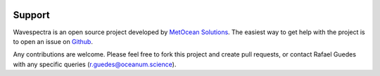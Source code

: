 .. image:: _static/Gradient_wide.png
   :width: 150 px
   :align: right

=======
Support
=======

Wavespectra is an open source project developed by `MetOcean Solutions`_.
The easiest way to get help with the project is to open an issue on Github_.

Any contributions are welcome. Please feel free to fork this project and create
pull requests, or contact Rafael Guedes with any specific queries
(r.guedes@oceanum.science).


.. _Github: https://github.com/metocean/wavespectra/issues
.. _`MetOcean Solutions`: http://www.metocean.co.nz/

